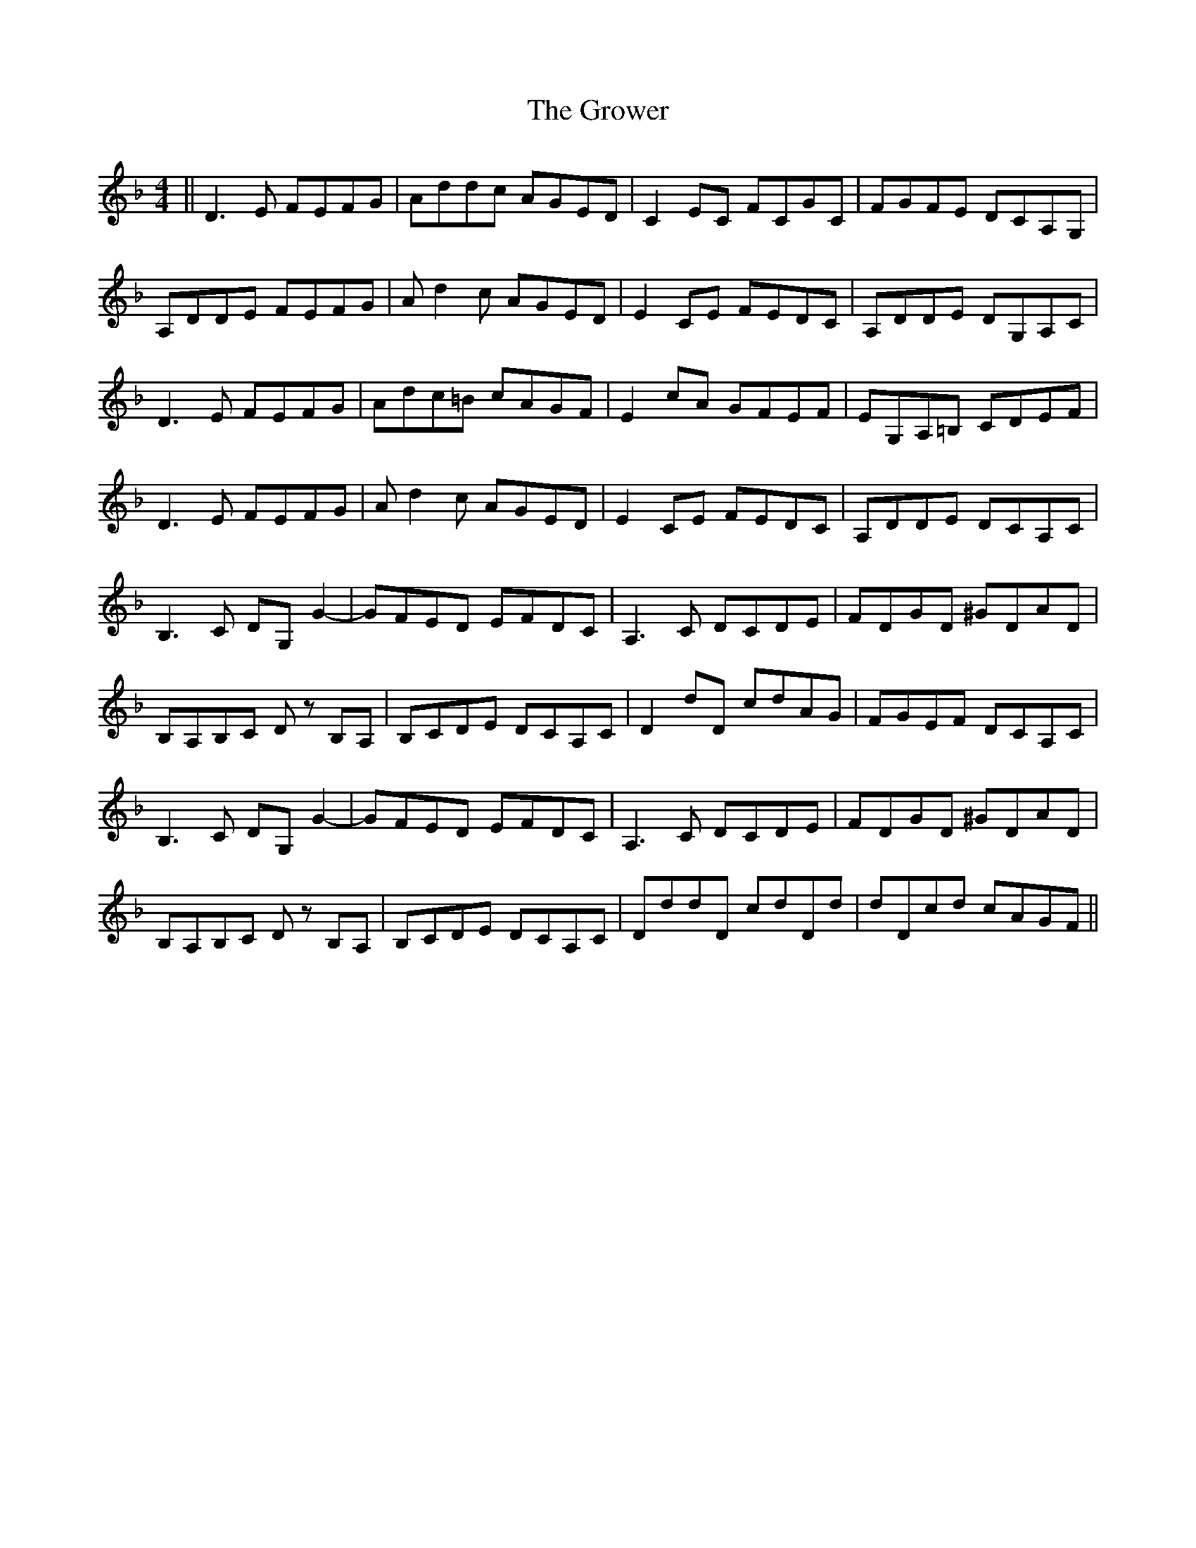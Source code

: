 X: 16320
T: Grower, The
R: reel
M: 4/4
K: Dminor
||D3E FEFG|Addc AGED|C2EC FCGC|FGFE DCA,G,|
A,DDE FEFG|Ad2c AGED|E2CE FEDC|A,DDE DG,A,C|
D3E FEFG|Adc=B cAGF|E2cA GFEF|EG,A,=B, CDEF|
D3E FEFG|Ad2c AGED|E2CE FEDC|A,DDE DCA,C|
B,3C DG,G2-|GFED EFDC|A,3C DCDE|FDGD ^GDAD|
B,A,B,C Dz B,A,|B,CDE DCA,C|D2dD cdAG|FGEF DCA,C|
B,3C DG,G2-|GFED EFDC|A,3C DCDE|FDGD ^GDAD|
B,A,B,C Dz B,A,|B,CDE DCA,C|DddD cdDd|dDcd cAGF||

